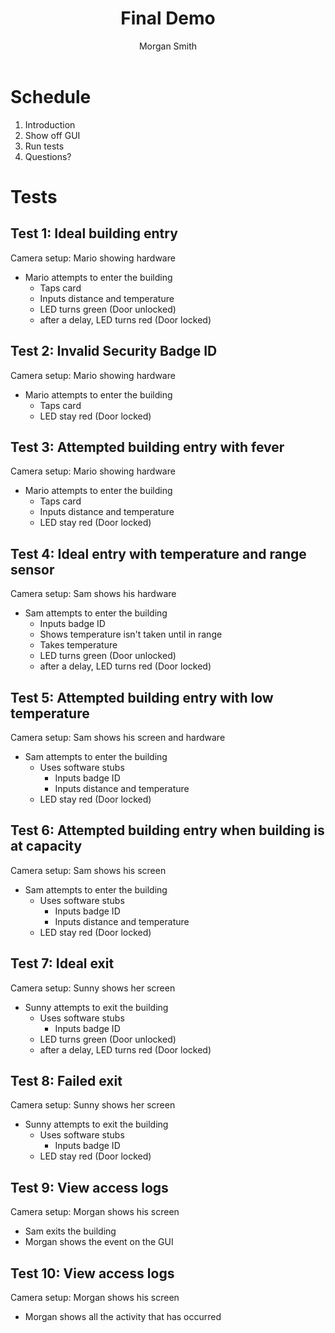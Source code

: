 #+TITLE: Final Demo
#+AUTHOR: Morgan Smith
* Schedule

1. Introduction
2. Show off GUI
3. Run tests
4. Questions?


[[file:architecture.png]]

* Tests
** Test 1: Ideal building entry
Camera setup: Mario showing hardware

- Mario attempts to enter the building
   - Taps card
   - Inputs distance and temperature
   - LED turns green (Door unlocked)
   - after a delay, LED turns red (Door locked)

** Test 2: Invalid Security Badge ID
Camera setup: Mario showing hardware

- Mario attempts to enter the building
   - Taps card
   - LED stay red (Door locked)

** Test 3: Attempted building entry with fever
Camera setup: Mario showing hardware

- Mario attempts to enter the building
   - Taps card
   - Inputs distance and temperature
   - LED stay red (Door locked)

** Test 4: Ideal entry with temperature and range sensor
Camera setup: Sam shows his hardware

- Sam attempts to enter the building
   - Inputs badge ID
   - Shows temperature isn't taken until in range
   - Takes temperature
   - LED turns green (Door unlocked)
   - after a delay, LED turns red (Door locked)

** Test 5: Attempted building entry with low temperature
Camera setup: Sam shows his screen and hardware

- Sam attempts to enter the building
   - Uses software stubs
     - Inputs badge ID
     - Inputs distance and temperature
   - LED stay red (Door locked)

** Test 6: Attempted building entry when building is at capacity
Camera setup: Sam shows his screen

- Sam attempts to enter the building
   - Uses software stubs
     - Inputs badge ID
     - Inputs distance and temperature
   - LED stay red (Door locked)

** Test 7: Ideal exit
Camera setup: Sunny shows her screen

- Sunny attempts to exit the building
   - Uses software stubs
     - Inputs badge ID
   - LED turns green (Door unlocked)
   - after a delay, LED turns red (Door locked)

** Test 8: Failed exit
Camera setup: Sunny shows her screen

- Sunny attempts to exit the building
   - Uses software stubs
     - Inputs badge ID
   - LED stay red (Door locked)

** Test 9: View access logs
Camera setup: Morgan shows his screen

- Sam exits the building
- Morgan shows the event on the GUI

** Test 10: View access logs
Camera setup: Morgan shows his screen

- Morgan shows all the activity that has occurred
